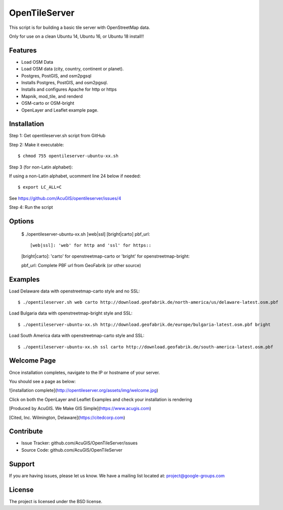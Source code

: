OpenTileServer
===========================

This script is for building a basic tile server with OpenStreetMap data.

Only for use on a clean Ubuntu 14, Ubuntu 16, or Ubuntu 18 install!!


Features
--------

- Load OSM Data
- Load OSM data (city, country, continent or planet).
- Postgres, PostGIS, and osm2pgsql
- Installs Postgres, PostGIS, and osm2pgsql.
- Installs and configures Apache for http or https
- Mapnik, mod_tile, and renderd
- OSM-carto or OSM-bright
- OpenLayer and Leaflet example page.

Installation
------------

Step 1: Get opentileserver.sh script from GitHub

Step 2: Make it executable::

    $ chmod 755 opentileserver-ubuntu-xx.sh

Step 3 (for non-Latin alphabet):

If using a non-Latin alphabet, ucomment line 24 below if needed::

    $ export LC_ALL=C

See https://github.com/AcuGIS/opentileserver/issues/4

Step 4: Run the script

Options
-------

    $ ./opentileserver-ubuntu-xx.sh  [web|ssl] [bright|carto] pbf_url::

    [web|ssl]: 'web' for http and 'ssl' for https::

    [bright|carto]: 'carto' for openstreetmap-carto or 'bright' for openstreetmap-bright::

    pbf_url: Complete PBF url from GeoFabrik (or other source)

Examples
-----------

Load Delaware data with openstreetmap-carto style and no SSL::

    $ ./opentileserver.sh web carto http://download.geofabrik.de/north-america/us/delaware-latest.osm.pbf 

Load Bulgaria data with openstreetmap-bright style and SSL::
    
    $ ./opentileserver-ubuntu-xx.sh http://download.geofabrik.de/europe/bulgaria-latest.osm.pbf bright

Load South America data with openstreetmap-carto style and SSL::

    $ ./opentileserver-ubuntu-xx.sh ssl carto http://download.geofabrik.de/south-america-latest.osm.pbf

Welcome Page
------------

Once installation completes, navigate to the IP or hostname of your server.

You should see a page as below:

![installation complete](http://opentileserver.org/assets/img/welcome.jpg)


Click on both the OpenLayer and Leaflet Examples and check your installation is rendering

[Produced by AcuGIS. We Make GIS Simple](https://www.acugis.com) 

[Cited, Inc. Wilmington, Delaware](https://citedcorp.com)



Contribute
----------

- Issue Tracker: github.com/AcuGIS/OpenTileServer/issues
- Source Code: github.com/AcuGIS/OpenTileServer

Support
-------

If you are having issues, please let us know.
We have a mailing list located at: project@google-groups.com

License
-------

The project is licensed under the BSD license.
